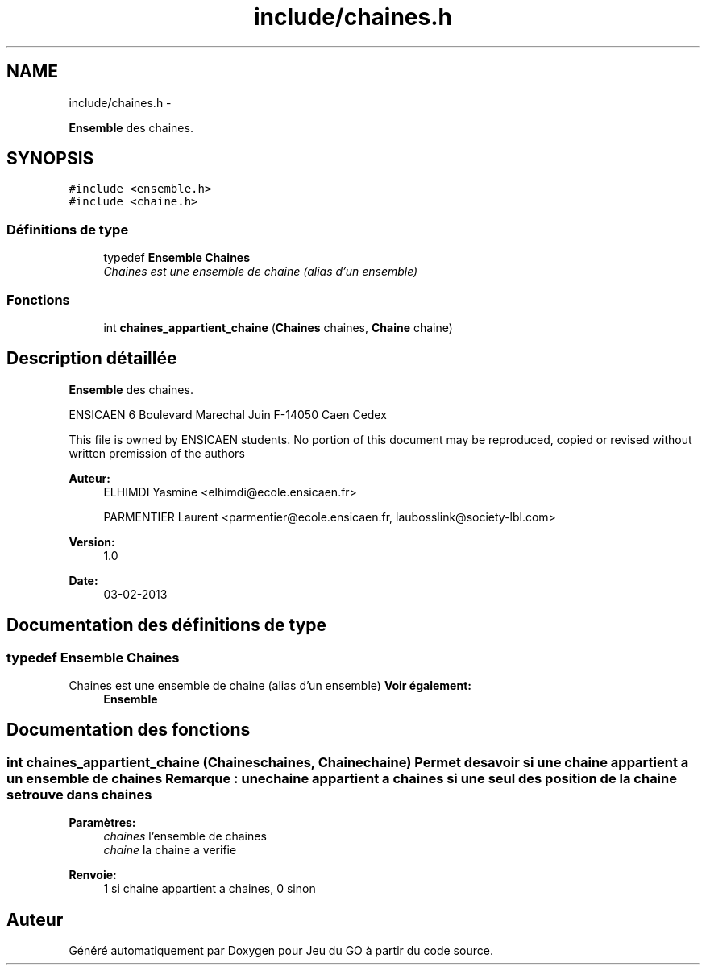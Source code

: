 .TH "include/chaines.h" 3 "Mercredi Février 19 2014" "Jeu du GO" \" -*- nroff -*-
.ad l
.nh
.SH NAME
include/chaines.h \- 
.PP
\fBEnsemble\fP des chaines\&.  

.SH SYNOPSIS
.br
.PP
\fC#include <ensemble\&.h>\fP
.br
\fC#include <chaine\&.h>\fP
.br

.SS "Définitions de type"

.in +1c
.ti -1c
.RI "typedef \fBEnsemble\fP \fBChaines\fP"
.br
.RI "\fIChaines est une ensemble de chaine (alias d'un ensemble) \fP"
.in -1c
.SS "Fonctions"

.in +1c
.ti -1c
.RI "int \fBchaines_appartient_chaine\fP (\fBChaines\fP chaines, \fBChaine\fP chaine)"
.br
.in -1c
.SH "Description détaillée"
.PP 
\fBEnsemble\fP des chaines\&. 

ENSICAEN 6 Boulevard Marechal Juin F-14050 Caen Cedex
.PP
This file is owned by ENSICAEN students\&. No portion of this document may be reproduced, copied or revised without written premission of the authors 
.PP
\fBAuteur:\fP
.RS 4
ELHIMDI Yasmine <elhimdi@ecole.ensicaen.fr> 
.PP
PARMENTIER Laurent <parmentier@ecole.ensicaen.fr, laubosslink@society-lbl.com> 
.RE
.PP
\fBVersion:\fP
.RS 4
1\&.0 
.RE
.PP
\fBDate:\fP
.RS 4
03-02-2013 
.RE
.PP

.SH "Documentation des définitions de type"
.PP 
.SS "typedef \fBEnsemble\fP \fBChaines\fP"
.PP
Chaines est une ensemble de chaine (alias d'un ensemble) \fBVoir également:\fP
.RS 4
\fBEnsemble\fP 
.RE
.PP

.SH "Documentation des fonctions"
.PP 
.SS "int \fBchaines_appartient_chaine\fP (\fBChaines\fPchaines, \fBChaine\fPchaine)"Permet de savoir si une chaine appartient a un ensemble de chaines Remarque : une chaine appartient a chaines si une seul des position de la chaine se trouve dans chaines 
.PP
\fBParamètres:\fP
.RS 4
\fIchaines\fP l'ensemble de chaines 
.br
\fIchaine\fP la chaine a verifie 
.RE
.PP
\fBRenvoie:\fP
.RS 4
1 si chaine appartient a chaines, 0 sinon 
.RE
.PP

.SH "Auteur"
.PP 
Généré automatiquement par Doxygen pour Jeu du GO à partir du code source\&.

